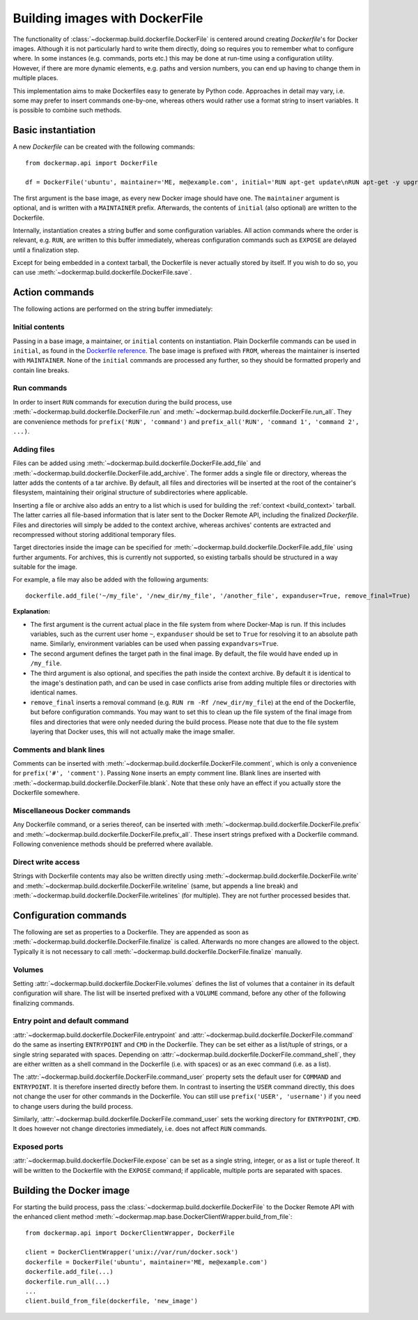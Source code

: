 .. _build_images:

Building images with DockerFile
===============================
The functionality of :class:`~dockermap.build.dockerfile.DockerFile` is centered around creating `Dockerfile`'s for
Docker images. Although it is not particularly hard to write them directly, doing so requires you to remember what to
configure where. In some instances (e.g. commands, ports etc.) this may be done at run-time using a configuration
utility. However, if there are more dynamic elements, e.g. paths and version numbers, you can end up having to change
them in multiple places.

This implementation aims to make Dockerfiles easy to generate by Python code. Approaches in detail may vary, i.e. some
may prefer to insert commands one-by-one, whereas others would rather use a format string to insert variables. It is
possible to combine such methods.

Basic instantiation
-------------------
A new `Dockerfile` can be created with the following commands::

    from dockermap.api import DockerFile

    df = DockerFile('ubuntu', maintainer='ME, me@example.com', initial='RUN apt-get update\nRUN apt-get -y upgrade')


The first argument is the base image, as every new Docker image should have one.
The ``maintainer`` argument is optional, and is written with a ``MAINTAINER`` prefix. Afterwards, the contents of
``initial`` (also optional) are written to the Dockerfile.

Internally, instantiation creates a string buffer and some configuration variables. All action commands where the order
is relevant, e.g. ``RUN``, are written to this buffer immediately, whereas configuration commands such as ``EXPOSE`` are
delayed until a finalization step.

Except for being embedded in a context tarball, the Dockerfile is never actually stored by itself. If you wish to do so,
you can use :meth:`~dockermap.build.dockerfile.DockerFile.save`.


Action commands
---------------
The following actions are performed on the string buffer immediately:

Initial contents
^^^^^^^^^^^^^^^^
Passing in a base image, a maintainer, or ``initial`` contents on instantiation. Plain Dockerfile commands can be used
in ``initial``, as found in the `Dockerfile reference`_. The base image is prefixed with ``FROM``, whereas the
maintainer is inserted with ``MAINTAINER``. None of the ``initial`` commands are processed any further, so they should
be formatted properly and contain line breaks.

Run commands
^^^^^^^^^^^^
In order to insert ``RUN`` commands for execution during the build process, use
:meth:`~dockermap.build.dockerfile.DockerFile.run` and
:meth:`~dockermap.build.dockerfile.DockerFile.run_all`. They are convenience methods for ``prefix('RUN', 'command')``
and ``prefix_all('RUN', 'command 1', 'command 2', ...)``.

Adding files
^^^^^^^^^^^^
Files can be added using :meth:`~dockermap.build.dockerfile.DockerFile.add_file` and
:meth:`~dockermap.build.dockerfile.DockerFile.add_archive`. The former adds a single file or directory, whereas the
latter adds the contents of a tar archive. By default, all files and directories will be inserted at the root of
the container's filesystem, maintaining their original structure of subdirectories where applicable.

Inserting a file or archive also adds an entry to a list which is used for building the :ref:`context <build_context>`
tarball. The latter carries all file-based information that is later sent to the Docker Remote API, including the
finalized `Dockerfile`. Files and directories will simply be added to the context archive, whereas archives' contents
are extracted and recompressed without storing additional temporary files.

Target directories inside the image can be specified for :meth:`~dockermap.build.dockerfile.DockerFile.add_file` using
further arguments. For archives, this is currently not supported, so existing tarballs should be structured in a
way suitable for the image.

For example, a file may also be added with the following arguments::

    dockerfile.add_file('~/my_file', '/new_dir/my_file', '/another_file', expanduser=True, remove_final=True)


**Explanation:**

* The first argument is the current actual place in the file system from where Docker-Map is run. If this includes
  variables, such as the current user home ``~``, ``expanduser`` should be set to ``True`` for resolving it to an
  absolute path name. Similarly, environment variables can be used when passing ``expandvars=True``.
* The second argument defines the target path in the final image. By default, the file would have ended up in
  ``/my_file``.
* The third argument is also optional, and specifies the path inside the context archive. By default it is identical
  to the image's destination path, and can be used in case conflicts arise from adding multiple files or directories
  with identical names.
* ``remove_final`` inserts a removal command (e.g. ``RUN rm -Rf /new_dir/my_file``) at the end of the Dockerfile, but
  before configuration commands. You may want to set this to clean up the file system of the final image from files and
  directories that were only needed during the build process. Please note that due to the file system layering that
  Docker uses, this will not actually make the image smaller.

Comments and blank lines
^^^^^^^^^^^^^^^^^^^^^^^^
Comments can be inserted with :meth:`~dockermap.build.dockerfile.DockerFile.comment`, which is only a convenience for
``prefix('#', 'comment')``. Passing ``None`` inserts an empty comment line. Blank lines are inserted with
:meth:`~dockermap.build.dockerfile.DockerFile.blank`. Note that these only have an effect if you actually store the
Dockerfile somewhere.

Miscellaneous Docker commands
^^^^^^^^^^^^^^^^^^^^^^^^^^^^^
Any Dockerfile command, or a series thereof, can be inserted with :meth:`~dockermap.build.dockerfile.DockerFile.prefix`
and :meth:`~dockermap.build.dockerfile.DockerFile.prefix_all`.
These insert strings prefixed with a Dockerfile command. Following convenience methods should be preferred where
available.

Direct write access
^^^^^^^^^^^^^^^^^^^
Strings with Dockerfile contents may also be written directly using :meth:`~dockermap.build.dockerfile.DockerFile.write`
and :meth:`~dockermap.build.dockerfile.DockerFile.writeline` (same, but appends a line break) and
:meth:`~dockermap.build.dockerfile.DockerFile.writelines` (for multiple). They are not further processed besides that.


Configuration commands
----------------------
The following are set as properties to a Dockerfile. They are appended as soon as
:meth:`~dockermap.build.dockerfile.DockerFile.finalize` is called. Afterwards no more changes are allowed to the
object. Typically it is not necessary to call :meth:`~dockermap.build.dockerfile.DockerFile.finalize` manually.

Volumes
^^^^^^^
Setting :attr:`~dockermap.build.dockerfile.DockerFile.volumes` defines the list of volumes that a container in its
default configuration will share. The list will be inserted prefixed with a ``VOLUME`` command, before any other of the
following finalizing commands.

Entry point and default command
^^^^^^^^^^^^^^^^^^^^^^^^^^^^^^^
:attr:`~dockermap.build.dockerfile.DockerFile.entrypoint` and
:attr:`~dockermap.build.dockerfile.DockerFile.command` do the same as inserting ``ENTRYPOINT`` and ``CMD`` in the
Dockerfile. They can be set either as a list/tuple of strings, or a single string separated with spaces. Depending on
:attr:`~dockermap.build.dockerfile.DockerFile.command_shell`, they are either written as a shell command in the
Dockerfile (i.e. with spaces) or as an exec command (i.e. as a list).

The :attr:`~dockermap.build.dockerfile.DockerFile.command_user` property sets the default user for ``COMMAND`` and
``ENTRYPOINT``. It is therefore inserted directly before them.
In contrast to inserting the ``USER`` command directly, this does not change the user for other
commands in the Dockerfile. You can still use ``prefix('USER', 'username')`` if you need to change users during the
build process.

Similarly, :attr:`~dockermap.build.dockerfile.DockerFile.command_user` sets the working directory for ``ENTRYPOINT``,
``CMD``. It does however not change directories immediately, i.e. does not affect ``RUN`` commands.

Exposed ports
^^^^^^^^^^^^^
:attr:`~dockermap.build.dockerfile.DockerFile.expose` can be set as a single string, integer, or as a list or tuple
thereof. It will be written to the Dockerfile with the ``EXPOSE`` command; if applicable, multiple ports are separated
with spaces.


.. _build_image_run:

Building the Docker image
-------------------------
For starting the build process, pass the :class:`~dockermap.build.dockerfile.DockerFile` to the Docker Remote API with
the enhanced client method :meth:`~dockermap.map.base.DockerClientWrapper.build_from_file`::

    from dockermap.api import DockerClientWrapper, DockerFile

    client = DockerClientWrapper('unix://var/run/docker.sock')
    dockerfile = DockerFile('ubuntu', maintainer='ME, me@example.com')
    dockerfile.add_file(...)
    dockerfile.run_all(...)
    ...
    client.build_from_file(dockerfile, 'new_image')

.. _Dockerfile reference: http://docs.docker.com/reference/builder/
